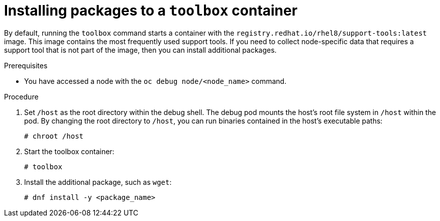 // Module included in the following assemblies:
//
// * support/gathering-cluster-data.adoc

[id="installing-packages-to-a-toolbox-container_{context}"]
= Installing packages to a `toolbox` container

By default, running the `toolbox` command starts a container with the `registry.redhat.io/rhel8/support-tools:latest` image.
This image contains the most frequently used support tools.
If you need to collect node-specific data that requires a support tool that is not part of the image, then you can install additional packages.

.Prerequisites

* You have accessed a node with the `oc debug node/<node_name>` command.

.Procedure

. Set `/host` as the root directory within the debug shell. The debug pod mounts the host's root file system in `/host` within the pod. By changing the root directory to `/host`, you can run binaries contained in the host's executable paths:
+
[source,terminal]
----
# chroot /host
----

. Start the toolbox container:
+
[source,terminal]
----
# toolbox
----

. Install the additional package, such as `wget`:
+
[source,terminal]
----
# dnf install -y <package_name>
----
